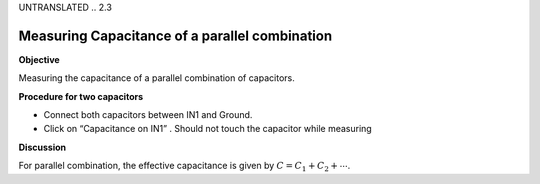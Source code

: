UNTRANSLATED
.. 2.3

Measuring Capacitance of a parallel combination
===============================================

**Objective**

Measuring the capacitance of a parallel combination
of capacitors.

.. image:: schematics/cap-parallel.svg
	   :width: 300px

**Procedure for two capacitors**

-  Connect both capacitors between IN1 and Ground.
-  Click on “Capacitance on IN1” . Should not touch the capacitor while
   measuring

**Discussion**

For parallel combination, the effective capacitance is given by
:math:`C = C_1 + C_2 + ⋯`.
